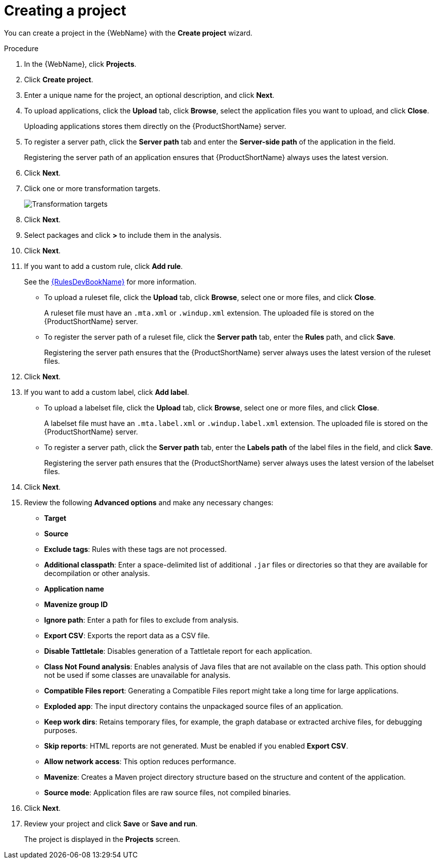 // Module included in the following assemblies:
// * docs/web-console-guide/master.adoc
[id='add_project_{context}']
= Creating a project

You can create a project in the {WebName} with the *Create project* wizard.

.Procedure

. In the {WebName}, click *Projects*.
. Click *Create project*.
. Enter a unique name for the project, an optional description, and click *Next*.
+
. To upload applications, click the *Upload* tab, click *Browse*, select the application files you want to upload, and click *Close*.
+
Uploading applications stores them directly on the {ProductShortName} server.

. To register a server path, click the *Server path* tab and enter the *Server-side path* of the application in the field.
+
Registering the server path of an application ensures that {ProductShortName} always uses the latest version.
. Click *Next*.
. Click one or more transformation targets.
+
image::web-configure-analysis_51.png[Transformation targets]
. Click *Next*.
. Select packages and click *>* to include them in the analysis.
. Click *Next*.
+
. If you want to add a custom rule, click *Add rule*.
+
See the link:{ProductDocRulesGuideURL}[{RulesDevBookName}] for more information.

* To upload a ruleset file, click the *Upload* tab, click *Browse*, select one or more files, and click *Close*.
+
A ruleset file must have an `.mta.xml` or `.windup.xml` extension. The uploaded file is stored on the {ProductShortName} server.
+
* To register the server path of a ruleset file, click the *Server path* tab, enter the *Rules* path, and click *Save*.
+
Registering the server path ensures that the {ProductShortName} server always uses the latest version of the ruleset files.
+
. Click *Next*.
+
. If you want to add a custom label, click *Add label*.
* To upload a labelset file, click the *Upload* tab, click *Browse*, select one or more files, and click *Close*.
+
A labelset file must have an `.mta.label.xml` or `.windup.label.xml` extension. The uploaded file is stored on the {ProductShortName} server.
+
* To register a server path, click the *Server path* tab, enter the *Labels path* of the label files in the field, and click *Save*.
+
Registering the server path ensures that the {ProductShortName} server always uses the latest version of the labelset files.
+
. Click *Next*.
+
. Review the following *Advanced options* and make any necessary changes:

* *Target*
* *Source*
* *Exclude tags*: Rules with these tags are not processed.
* *Additional classpath*: Enter a space-delimited list of additional `.jar` files or directories so that they are available for decompilation or other analysis.
* *Application name*
* *Mavenize group ID*
* *Ignore path*: Enter a path for files to exclude from analysis.
* *Export CSV*: Exports the report data as a CSV file.
* *Disable Tattletale*: Disables generation of a Tattletale report for each application.
* *Class Not Found analysis*: Enables analysis of Java files that are not available on the class path. This option should not be used if some classes are unavailable for analysis.
* *Compatible Files report*: Generating a Compatible Files report might take a long time for large applications.
* *Exploded app*: The input directory contains the unpackaged source files of an application.
* *Keep work dirs*: Retains temporary files, for example, the graph database or extracted archive files, for debugging purposes.
* *Skip reports*: HTML reports are not generated. Must be enabled if you enabled *Export CSV*.
* *Allow network access*: This option reduces performance.
* *Mavenize*: Creates a Maven project directory structure based on the structure and content of the application.
* *Source mode*: Application files are raw source files, not compiled binaries.

. Click *Next*.
+
. Review your project and click *Save* or *Save and run*.
+
The project is displayed in the *Projects* screen.
